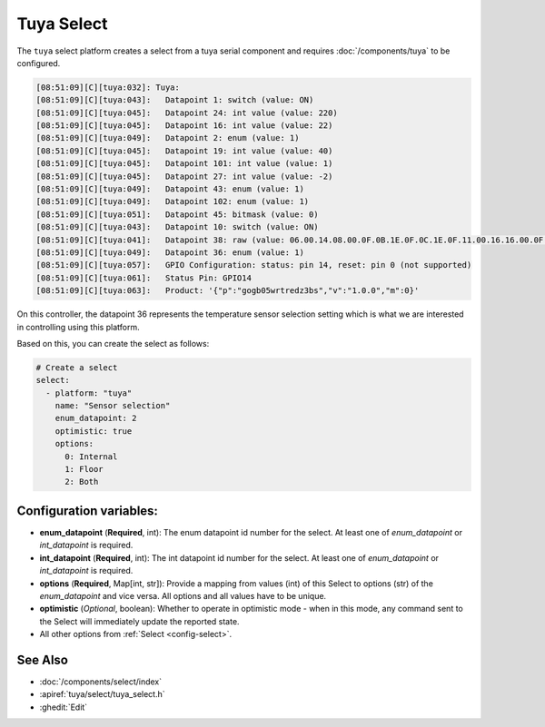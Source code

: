 Tuya Select
===========

.. seo::
    :description: Instructions for setting up a Tuya device select.
    :image: tuya.png

The ``tuya`` select platform creates a select from a tuya serial component
and requires :doc:`/components/tuya` to be configured.

.. code-block:: text

    [08:51:09][C][tuya:032]: Tuya:
    [08:51:09][C][tuya:043]:   Datapoint 1: switch (value: ON)
    [08:51:09][C][tuya:045]:   Datapoint 24: int value (value: 220)
    [08:51:09][C][tuya:045]:   Datapoint 16: int value (value: 22)
    [08:51:09][C][tuya:049]:   Datapoint 2: enum (value: 1)
    [08:51:09][C][tuya:045]:   Datapoint 19: int value (value: 40)
    [08:51:09][C][tuya:045]:   Datapoint 101: int value (value: 1)
    [08:51:09][C][tuya:045]:   Datapoint 27: int value (value: -2)
    [08:51:09][C][tuya:049]:   Datapoint 43: enum (value: 1)
    [08:51:09][C][tuya:049]:   Datapoint 102: enum (value: 1)
    [08:51:09][C][tuya:051]:   Datapoint 45: bitmask (value: 0)
    [08:51:09][C][tuya:043]:   Datapoint 10: switch (value: ON)
    [08:51:09][C][tuya:041]:   Datapoint 38: raw (value: 06.00.14.08.00.0F.0B.1E.0F.0C.1E.0F.11.00.16.16.00.0F.08.00.16.17.00.0F (24))
    [08:51:09][C][tuya:049]:   Datapoint 36: enum (value: 1)
    [08:51:09][C][tuya:057]:   GPIO Configuration: status: pin 14, reset: pin 0 (not supported)
    [08:51:09][C][tuya:061]:   Status Pin: GPIO14
    [08:51:09][C][tuya:063]:   Product: '{"p":"gogb05wrtredz3bs","v":"1.0.0","m":0}'

On this controller, the datapoint 36 represents the temperature sensor selection
setting which is what we are interested in controlling using this platform.

Based on this, you can create the select as follows:

.. code-block:: yaml

    # Create a select
    select:
      - platform: "tuya"
        name: "Sensor selection"
        enum_datapoint: 2
        optimistic: true
        options:
          0: Internal
          1: Floor
          2: Both

Configuration variables:
------------------------

- **enum_datapoint** (**Required**, int): The enum datapoint id number for the select.
  At least one of *enum_datapoint* or *int_datapoint* is required.
- **int_datapoint** (**Required**, int): The int datapoint id number for the select.
  At least one of *enum_datapoint* or *int_datapoint* is required.
- **options** (**Required**, Map[int, str]): Provide a mapping from values (int) of
  this Select to options (str) of the *enum_datapoint* and vice versa. All options and
  all values have to be unique.
- **optimistic** (*Optional*, boolean): Whether to operate in optimistic mode - when in this mode,
  any command sent to the Select will immediately update the reported state.
- All other options from :ref:`Select <config-select>`.


See Also
--------

- :doc:`/components/select/index`
- :apiref:`tuya/select/tuya_select.h`
- :ghedit:`Edit`
